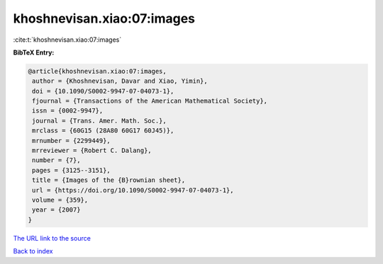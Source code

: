 khoshnevisan.xiao:07:images
===========================

:cite:t:`khoshnevisan.xiao:07:images`

**BibTeX Entry:**

.. code-block:: bibtex

   @article{khoshnevisan.xiao:07:images,
    author = {Khoshnevisan, Davar and Xiao, Yimin},
    doi = {10.1090/S0002-9947-07-04073-1},
    fjournal = {Transactions of the American Mathematical Society},
    issn = {0002-9947},
    journal = {Trans. Amer. Math. Soc.},
    mrclass = {60G15 (28A80 60G17 60J45)},
    mrnumber = {2299449},
    mrreviewer = {Robert C. Dalang},
    number = {7},
    pages = {3125--3151},
    title = {Images of the {B}rownian sheet},
    url = {https://doi.org/10.1090/S0002-9947-07-04073-1},
    volume = {359},
    year = {2007}
   }

`The URL link to the source <ttps://doi.org/10.1090/S0002-9947-07-04073-1}>`__


`Back to index <../By-Cite-Keys.html>`__
